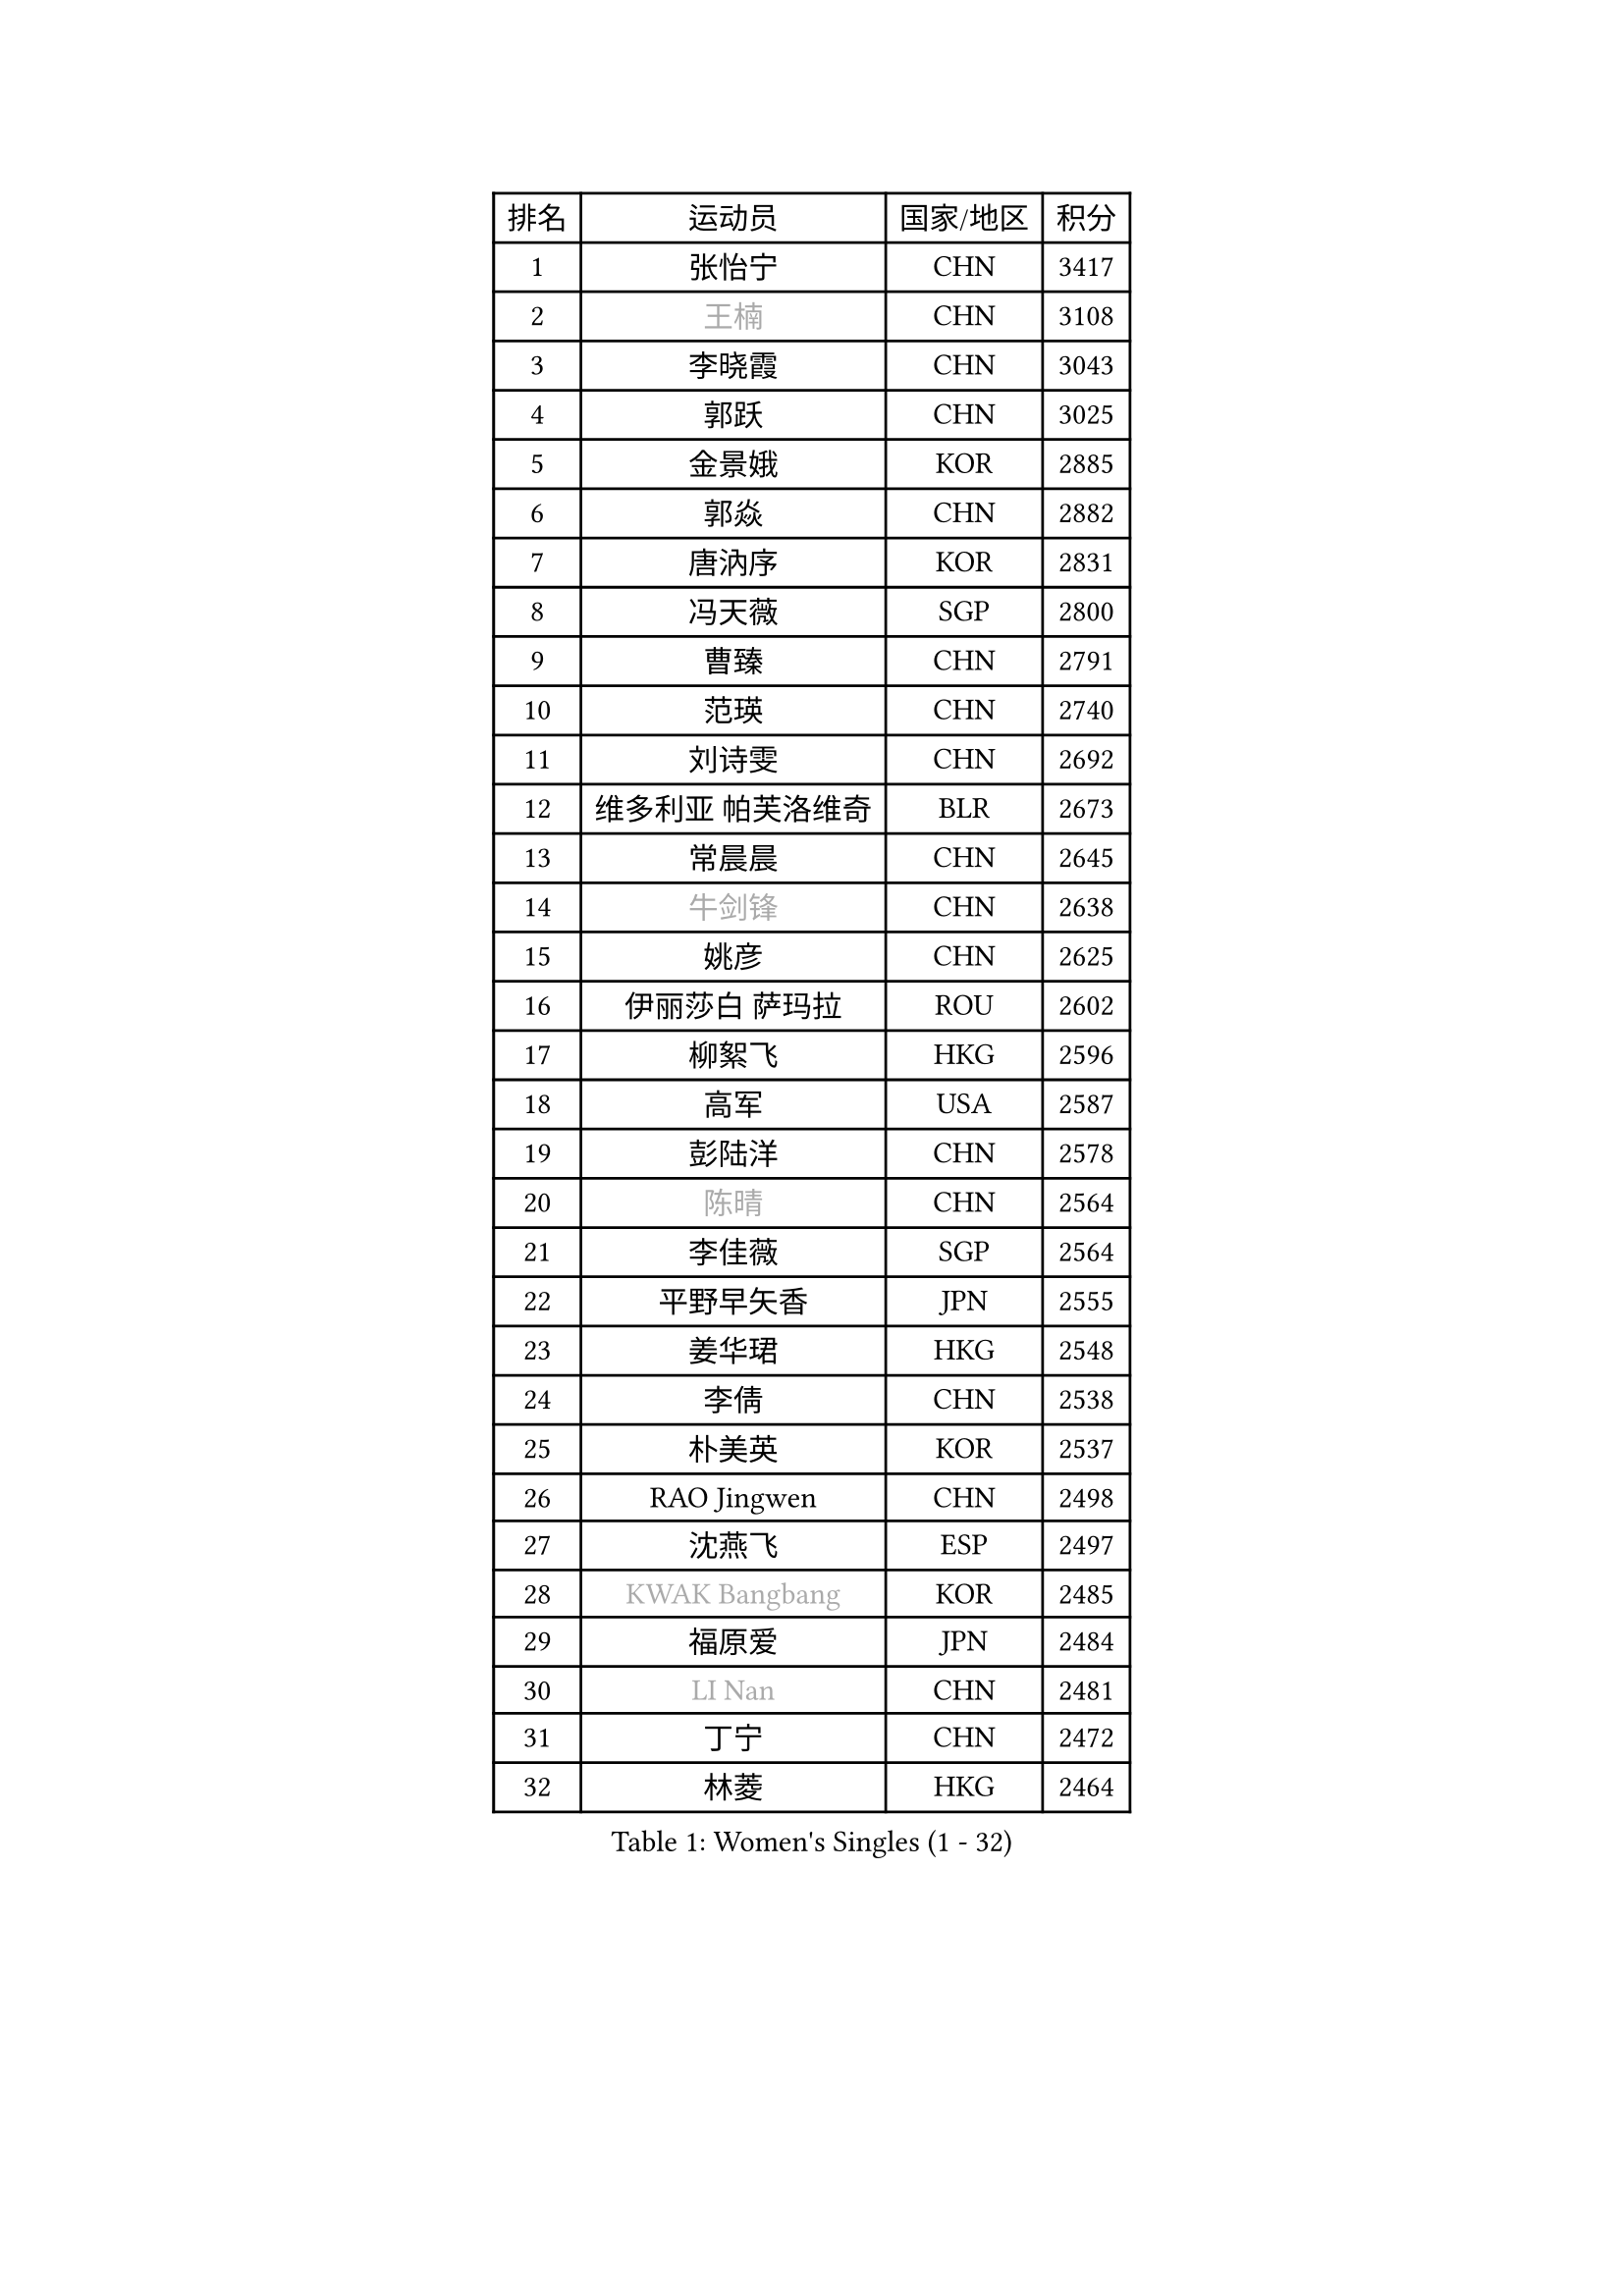 
#set text(font: ("Courier New", "NSimSun"))
#figure(
  caption: "Women's Singles (1 - 32)",
    table(
      columns: 4,
      [排名], [运动员], [国家/地区], [积分],
      [1], [张怡宁], [CHN], [3417],
      [2], [#text(gray, "王楠")], [CHN], [3108],
      [3], [李晓霞], [CHN], [3043],
      [4], [郭跃], [CHN], [3025],
      [5], [金景娥], [KOR], [2885],
      [6], [郭焱], [CHN], [2882],
      [7], [唐汭序], [KOR], [2831],
      [8], [冯天薇], [SGP], [2800],
      [9], [曹臻], [CHN], [2791],
      [10], [范瑛], [CHN], [2740],
      [11], [刘诗雯], [CHN], [2692],
      [12], [维多利亚 帕芙洛维奇], [BLR], [2673],
      [13], [常晨晨], [CHN], [2645],
      [14], [#text(gray, "牛剑锋")], [CHN], [2638],
      [15], [姚彦], [CHN], [2625],
      [16], [伊丽莎白 萨玛拉], [ROU], [2602],
      [17], [柳絮飞], [HKG], [2596],
      [18], [高军], [USA], [2587],
      [19], [彭陆洋], [CHN], [2578],
      [20], [#text(gray, "陈晴")], [CHN], [2564],
      [21], [李佳薇], [SGP], [2564],
      [22], [平野早矢香], [JPN], [2555],
      [23], [姜华珺], [HKG], [2548],
      [24], [李倩], [CHN], [2538],
      [25], [朴美英], [KOR], [2537],
      [26], [RAO Jingwen], [CHN], [2498],
      [27], [沈燕飞], [ESP], [2497],
      [28], [#text(gray, "KWAK Bangbang")], [KOR], [2485],
      [29], [福原爱], [JPN], [2484],
      [30], [#text(gray, "LI Nan")], [CHN], [2481],
      [31], [丁宁], [CHN], [2472],
      [32], [林菱], [HKG], [2464],
    )
  )#pagebreak()

#set text(font: ("Courier New", "NSimSun"))
#figure(
  caption: "Women's Singles (33 - 64)",
    table(
      columns: 4,
      [排名], [运动员], [国家/地区], [积分],
      [33], [李佼], [NED], [2460],
      [34], [#text(gray, "SCHOPP Jie")], [GER], [2448],
      [35], [LI Chunli], [NZL], [2443],
      [36], [吴雪], [DOM], [2422],
      [37], [帖雅娜], [HKG], [2401],
      [38], [SUN Jin], [CHN], [2391],
      [39], [JIA Jun], [CHN], [2388],
      [40], [FEHER Gabriela], [SRB], [2387],
      [41], [乔治娜 波塔], [HUN], [2377],
      [42], [#text(gray, "桑亚婵")], [HKG], [2342],
      [43], [#text(gray, "MIROU Maria")], [GRE], [2331],
      [44], [李恩姬], [KOR], [2330],
      [45], [#text(gray, "金泽咲希")], [JPN], [2329],
      [46], [WANG Chen], [CHN], [2321],
      [47], [刘佳], [AUT], [2320],
      [48], [KRAVCHENKO Marina], [ISR], [2308],
      [49], [FUJINUMA Ai], [JPN], [2308],
      [50], [于梦雨], [SGP], [2306],
      [51], [CHEN TONG Fei-Ming], [TPE], [2297],
      [52], [塔玛拉 鲍罗斯], [CRO], [2297],
      [53], [冯亚兰], [CHN], [2293],
      [54], [JEON Hyekyung], [KOR], [2288],
      [55], [YAN Chimei], [SMR], [2287],
      [56], [#text(gray, "梅村礼")], [JPN], [2287],
      [57], [李洁], [NED], [2287],
      [58], [LI Xue], [FRA], [2280],
      [59], [FUHRER Monika], [SUI], [2276],
      [60], [YIP Lily], [USA], [2274],
      [61], [MONTEIRO DODEAN Daniela], [ROU], [2273],
      [62], [PAOVIC Sandra], [CRO], [2263],
      [63], [王越古], [SGP], [2254],
      [64], [KIM Jong], [PRK], [2254],
    )
  )#pagebreak()

#set text(font: ("Courier New", "NSimSun"))
#figure(
  caption: "Women's Singles (65 - 96)",
    table(
      columns: 4,
      [排名], [运动员], [国家/地区], [积分],
      [65], [MOCROUSOV Elena], [MDA], [2250],
      [66], [KMOTORKOVA Lenka], [SVK], [2247],
      [67], [EKHOLM Matilda], [SWE], [2245],
      [68], [石垣优香], [JPN], [2241],
      [69], [#text(gray, "ZAMFIR Adriana")], [ROU], [2240],
      [70], [孙蓓蓓], [SGP], [2238],
      [71], [GATINSKA Katalina], [BUL], [2236],
      [72], [KOMWONG Nanthana], [THA], [2236],
      [73], [ODOROVA Eva], [SVK], [2235],
      [74], [PROKHOROVA Yulia], [RUS], [2235],
      [75], [倪夏莲], [LUX], [2233],
      [76], [TASEI Mikie], [JPN], [2230],
      [77], [PASKAUSKIENE Ruta], [LTU], [2230],
      [78], [FERLIANA Christine], [INA], [2217],
      [79], [木子], [CHN], [2215],
      [80], [福冈春菜], [JPN], [2211],
      [81], [吴佳多], [GER], [2202],
      [82], [BOLLMEIER Nadine], [GER], [2201],
      [83], [侯美玲], [TUR], [2197],
      [84], [YU Kwok See], [HKG], [2197],
      [85], [TIMINA Elena], [NED], [2195],
      [86], [单晓娜], [GER], [2194],
      [87], [ONO Shiho], [JPN], [2193],
      [88], [#text(gray, "ASENOVA Tanya")], [BUL], [2188],
      [89], [DAS Mouma], [IND], [2188],
      [90], [KONISHI An], [JPN], [2185],
      [91], [YAMANASHI Yuri], [JPN], [2180],
      [92], [JIAO Yongli], [ESP], [2179],
      [93], [藤井宽子], [JPN], [2176],
      [94], [李倩], [POL], [2167],
      [95], [MA Chao In], [MAC], [2167],
      [96], [石贺净], [KOR], [2166],
    )
  )#pagebreak()

#set text(font: ("Courier New", "NSimSun"))
#figure(
  caption: "Women's Singles (97 - 128)",
    table(
      columns: 4,
      [排名], [运动员], [国家/地区], [积分],
      [97], [SIBLEY Kelly], [ENG], [2165],
      [98], [LI Qiangbing], [AUT], [2161],
      [99], [#text(gray, "YAN Xiaoshan")], [POL], [2160],
      [100], [SOLJA Amelie], [AUT], [2160],
      [101], [KIM Kyungha], [KOR], [2160],
      [102], [LU Yun-Feng], [TPE], [2155],
      [103], [石川佳纯], [JPN], [2150],
      [104], [DVORAK Galia], [ESP], [2150],
      [105], [JEE Minhyung], [AUS], [2139],
      [106], [张墨], [CAN], [2139],
      [107], [XIAN Yifang], [FRA], [2138],
      [108], [ETSUZAKI Ayumi], [JPN], [2137],
      [109], [DRINKHALL Joanna], [ENG], [2137],
      [110], [MA Wenting], [NOR], [2136],
      [111], [STEFANOVA Nikoleta], [ITA], [2132],
      [112], [#text(gray, "TODOROVIC Biljana")], [SLO], [2131],
      [113], [HAPONOVA Hanna], [UKR], [2130],
      [114], [文佳], [CHN], [2129],
      [115], [克里斯蒂娜 托特], [HUN], [2127],
      [116], [MOLNAR Cornelia], [CRO], [2127],
      [117], [BILENKO Tetyana], [UKR], [2120],
      [118], [#text(gray, "KOSTROMINA Tatyana")], [BLR], [2119],
      [119], [NTOULAKI Ekaterina], [GRE], [2113],
      [120], [#text(gray, "TAN Paey Fern")], [SGP], [2113],
      [121], [XU Jie], [POL], [2113],
      [122], [KIM Junghyun], [KOR], [2111],
      [123], [PETROVA Detelina], [BUL], [2111],
      [124], [YOON Sunae], [KOR], [2110],
      [125], [HUANG Yi-Hua], [TPE], [2110],
      [126], [KASABOVA Asya], [BUL], [2107],
      [127], [ERDELJI Anamaria], [SRB], [2102],
      [128], [#text(gray, "SIA Mee Mee")], [BRU], [2101],
    )
  )